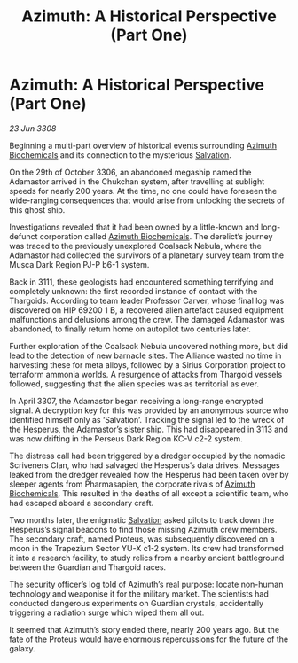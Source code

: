 :PROPERTIES:
:ID:       5b32a4e6-76f9-4532-af43-0f02357567a6
:END:
#+title: Azimuth: A Historical Perspective (Part One)
#+filetags: :3308:Alliance:Thargoid:galnet:

* Azimuth: A Historical Perspective (Part One)

/23 Jun 3308/

Beginning a multi-part overview of historical events surrounding [[id:e68a5318-bd72-4c92-9f70-dcdbd59505d1][Azimuth Biochemicals]] and its connection to the mysterious [[id:106b62b9-4ed8-4f7c-8c5c-12debf994d4f][Salvation]]. 

On the 29th of October 3306, an abandoned megaship named the Adamastor arrived in the Chukchan system, after travelling at sublight speeds for nearly 200 years. At the time, no one could have foreseen the wide-ranging consequences that would arise from unlocking the secrets of this ghost ship. 

Investigations revealed that it had been owned by a little-known and long-defunct corporation called [[id:e68a5318-bd72-4c92-9f70-dcdbd59505d1][Azimuth Biochemicals]]. The derelict’s journey was traced to the previously unexplored Coalsack Nebula, where the Adamastor had collected the survivors of a planetary survey team from the Musca Dark Region PJ-P b6-1 system. 

Back in 3111, these geologists had encountered something terrifying and completely unknown: the first recorded instance of contact with the Thargoids. According to team leader Professor Carver, whose final log was discovered on HIP 69200 1 B, a recovered alien artefact caused equipment malfunctions and delusions among the crew. The damaged Adamastor was abandoned, to finally return home on autopilot two centuries later. 

Further exploration of the Coalsack Nebula uncovered nothing more, but did lead to the detection of new barnacle sites. The Alliance wasted no time in harvesting these for meta alloys, followed by a Sirius Corporation project to terraform ammonia worlds. A resurgence of attacks from Thargoid vessels followed, suggesting that the alien species was as territorial as ever. 

In April 3307, the Adamastor began receiving a long-range encrypted signal. A decryption key for this was provided by an anonymous source who identified himself only as ‘Salvation’. Tracking the signal led to the wreck of the Hesperus, the Adamastor’s sister ship. This had disappeared in 3113 and was now drifting in the Perseus Dark Region KC-V c2-2 system. 

The distress call had been triggered by a dredger occupied by the nomadic Scriveners Clan, who had salvaged the Hesperus’s data drives. Messages leaked from the dredger revealed how the Hesperus had been taken over by sleeper agents from Pharmasapien, the corporate rivals of [[id:e68a5318-bd72-4c92-9f70-dcdbd59505d1][Azimuth Biochemicals]]. This resulted in the deaths of all except a scientific team, who had escaped aboard a secondary craft. 

Two months later, the enigmatic [[id:106b62b9-4ed8-4f7c-8c5c-12debf994d4f][Salvation]] asked pilots to track down the Hesperus’s signal beacons to find those missing Azimuth crew members. The secondary craft, named Proteus, was subsequently discovered on a moon in the Trapezium Sector YU-X c1-2 system. Its crew had transformed it into a research facility, to study relics from a nearby ancient battleground between the Guardian and Thargoid races. 

The security officer’s log told of Azimuth’s real purpose: locate non-human technology and weaponise it for the military market. The scientists had conducted dangerous experiments on Guardian crystals, accidentally triggering a radiation surge which wiped them all out. 

It seemed that Azimuth’s story ended there, nearly 200 years ago. But the fate of the Proteus would have enormous repercussions for the future of the galaxy.
